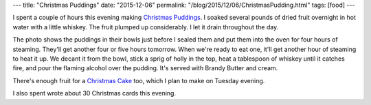 ---
title: "Christmas Puddings"
date: "2015-12-06"
permalink: "/blog/2015/12/06/ChristmasPudding.html"
tags: [food]
---



.. image:: /content/binary/xmas-puddings-before-cooking.jpg
    :alt: Christmas Puddings before cooking
    :target: /blog/2015/12/06/ChristmasPudding.html
    :class: right-float

I spent a couple of hours this evening making `Christmas Puddings`_.
I soaked several pounds of dried fruit overnight
in hot water with a little whiskey.
The fruit plumped up considerably.
I let it drain throughout the day.

The photo shows the puddings in their bowls just before I sealed them
and put them into the oven for four hours of steaming.
They'll get another four or five hours tomorrow.
When we're ready to eat one, it'll get another hour of steaming to heat it up.
We decant it from the bowl,
stick a sprig of holly in the top,
heat a tablespoon of whiskey until it catches fire,
and pour the flaming alcohol over the pudding.
It's served with Brandy Butter and cream.

There's enough fruit for a `Christmas Cake`_ too,
which I plan to make on Tuesday evening.

I also spent wrote about 30 Christmas cards this evening.

.. _Christmas Puddings:
    /blog/2011/12/17/ChristmasPudding.html
.. _Christmas Cake:
    /blog/2007/01/05/ChristmasCake.html

.. _permalink:
    /blog/2015/12/06/ChristmasPudding.html
